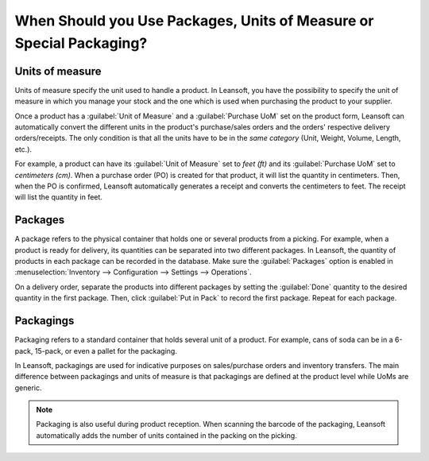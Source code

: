 ====================================================================
When Should you Use Packages, Units of Measure or Special Packaging?
====================================================================

Units of measure
================

Units of measure specify the unit used to handle a product. In Leansoft, you have the possibility to
specify the unit of measure in which you manage your stock and the one which is used when
purchasing the product to your supplier.

.. image:: usage/uom-product-setting.png
   :align: center
   :alt: Specify unit of measure for handling a product vs. when it's purchased.

Once a product has a :guilabel:`Unit of Measure` and a :guilabel:`Purchase UoM` set on the product
form, Leansoft can automatically convert the different units in the product's purchase/sales orders and
the orders' respective delivery orders/receipts. The only condition is that all the units have to
be in the *same category* (Unit, Weight, Volume, Length, etc.).

For example, a product can have its :guilabel:`Unit of Measure` set to `feet (ft)` and its
:guilabel:`Purchase UoM` set to `centimeters (cm)`. When a purchase order (PO) is created for that
product, it will list the quantity in centimeters. Then, when the PO is confirmed, Leansoft
automatically generates a receipt and converts the centimeters to feet. The receipt will list the
quantity in feet.

Packages
========

A package refers to the physical container that holds one or several products from a picking. For
example, when a product is ready for delivery, its quantities can be separated into two different
packages. In Leansoft, the quantity of products in each package can be recorded in the database. Make
sure the :guilabel:`Packages` option is enabled in :menuselection:`Inventory --> Configuration -->
Settings --> Operations`.

On a delivery order, separate the products into different packages by setting the :guilabel:`Done`
quantity to the desired quantity in the first package. Then, click :guilabel:`Put in Pack` to
record the first package. Repeat for each package.

.. image:: usage/separate-delivery-into-different-packages.png
   :align: center
   :alt: Separate delivery into different packages

.. image:: usage/delivery-package-details.png
   :align: center
   :alt: Separate delivery package details

Packagings
==========

Packaging refers to a standard container that holds several unit of a product. For example, cans of
soda can be in a 6-pack, 15-pack, or even a pallet for the packaging.

In Leansoft, packagings are used for indicative purposes on sales/purchase orders and inventory
transfers. The main difference between packagings and units of measure is that packagings are
defined at the product level while UoMs are generic.

.. image:: usage/product-packaging-examples.png
   :align: center
   :alt: Different product packaging examples.

.. image:: usage/package-field-on-po.png
   :align: center
   :alt: Package field on purchase order.

.. note::
   Packaging is also useful during product reception. When scanning the barcode of the
   packaging, Leansoft automatically adds the number of units contained in the packing on the picking.

.. seealso::
   :doc:`uom`
